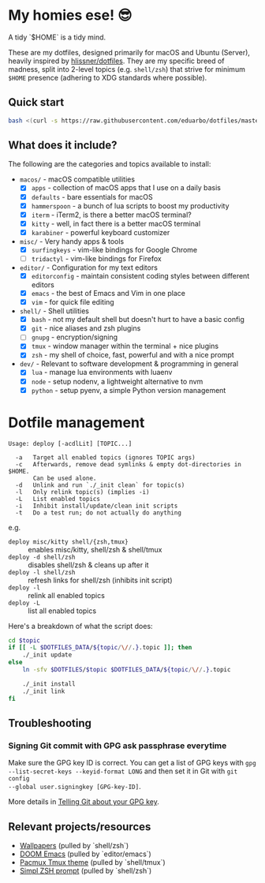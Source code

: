 * My homies ese! 😎

A tidy `$HOME` is a tidy mind.

[[file:assets/neofetch.png]]
[[file:assets/workflow.png]]

These are my dotfiles, designed primarily for macOS and Ubuntu (Server), heavily
inspired by [[https://github.com/hlissner/dotfiles][hlissner/dotfiles]]. They are my specific breed of madness, split into
2-level topics (e.g. =shell/zsh=) that strive for minimum ~$HOME~ presence
(adhering to XDG standards where possible).

** Quick start

#+BEGIN_SRC sh
bash <(curl -s https://raw.githubusercontent.com/eduarbo/dotfiles/master/bootstrap.sh)
#+END_SRC

** What does it include?

The following are the categories and topics available to install:

- =macos/= - macOS compatible utilities
  - [X] =apps= - collection of macOS apps that I use on a daily basis
  - [X] =defaults= - bare essentials for macOS
  - [X] =hammerspoon= - a bunch of lua scripts to boost my productivity
  - [X] =iterm= - iTerm2, is there a better macOS terminal?
  - [X] =kitty= - well, in fact there is a better macOS terminal
  - [X] =karabiner= - powerful keyboard customizer

- =misc/= - Very handy apps & tools
  - [X] =surfingkeys= - vim-like bindings for Google Chrome
  - [ ] =tridactyl= - vim-like bindings for Firefox

- =editor/= - Configuration for my text editors
  - [X] =editorconfig= - maintain consistent coding styles between different editors
  - [X] =emacs= - the best of Emacs and Vim in one place
  - [X] =vim= - for quick file editing

- =shell/= - Shell utilities
  - [X] =bash= - not my default shell but doesn't hurt to have a basic config
  - [X] =git= - nice aliases and zsh plugins
  - [ ] =gnupg= - encryption/signing
  - [X] =tmux= - window manager within the terminal + nice plugins
  - [X] =zsh= - my shell of choice, fast, powerful and with a nice prompt

- =dev/= - Relevant to software development & programming in general
  - [X] =lua= - manage lua environments with luaenv
  - [X] =node= - setup nodenv, a lightweight alternative to nvm
  - [X] =python= - setup pyenv, a simple Python version management


* Dotfile management

#+BEGIN_SRC text
Usage: deploy [-acdlLit] [TOPIC...]

  -a   Target all enabled topics (ignores TOPIC args)
  -c   Afterwards, remove dead symlinks & empty dot-directories in $HOME.
       Can be used alone.
  -d   Unlink and run `./_init clean` for topic(s)
  -l   Only relink topic(s) (implies -i)
  -L   List enabled topics
  -i   Inhibit install/update/clean init scripts
  -t   Do a test run; do not actually do anything
#+END_SRC

e.g.
+ =deploy misc/kitty shell/{zsh,tmux}= :: enables misc/kitty, shell/zsh & shell/tmux
+ =deploy -d shell/zsh= :: disables shell/zsh & cleans up after it
+ =deploy -l shell/zsh= :: refresh links for shell/zsh (inhibits init script)
+ =deploy -l= :: relink all enabled topics
+ =deploy -L= :: list all enabled topics

Here's a breakdown of what the script does:

#+BEGIN_SRC sh
cd $topic
if [[ -L $DOTFILES_DATA/${topic/\//.}.topic ]]; then
    ./_init update
else
    ln -sfv $DOTFILES/$topic $DOTFILES_DATA/${topic/\//.}.topic

    ./_init install
    ./_init link
fi
#+END_SRC

** Troubleshooting

*** Signing Git commit with GPG ask passphrase everytime

Make sure the GPG key ID is correct. You can get a list of GPG keys with =gpg
--list-secret-keys --keyid-format LONG= and then set it in Git with =git config
--global user.signingkey [GPG-key-ID]=.

More details in [[https://help.github.com/articles/telling-git-about-your-gpg-key/][Telling Git about your GPG key]].

** Relevant projects/resources

+ [[https://drive.google.com/drive/folders/1FRy0ZOvau2A1Rp7hU8GE0dM8O_cIKhf-][Wallpapers]] (pulled by `shell/zsh`)
+ [[https://github.com/hlissner/doom-emacs][DOOM Emacs]] (pulled by `editor/emacs`)
+ [[https://github.com/eduarbo/pacmux][Pacmux Tmux theme]] (pulled by `shell/tmux`)
+ [[https://github.com/eduarbo/simpl][Simpl ZSH prompt]] (pulled by `shell/zsh`)
